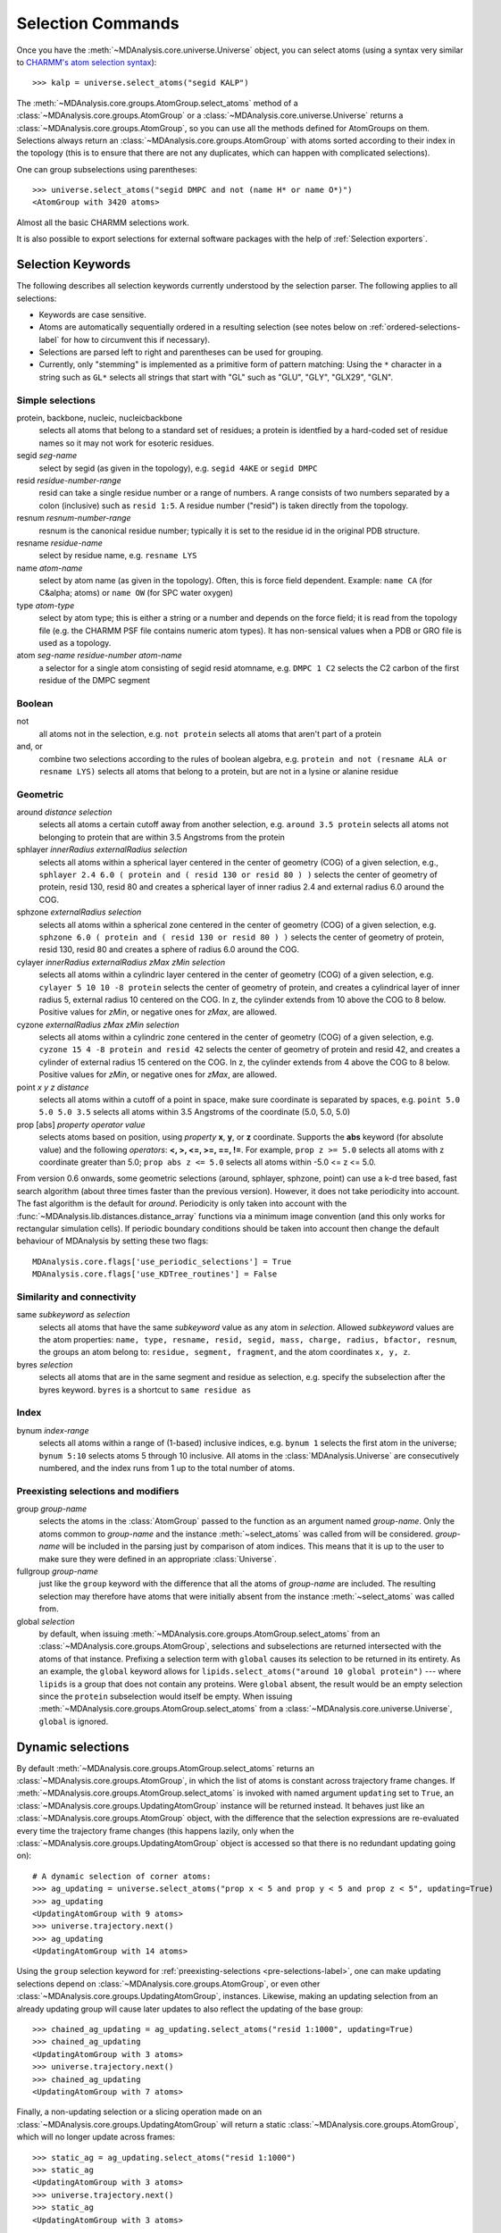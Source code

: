 .. -*- coding: utf-8 -*-
.. _selection-commands-label:

====================
 Selection Commands
====================

Once you have the :meth:`~MDAnalysis.core.universe.Universe` object, you can
select atoms (using a syntax very similar to `CHARMM's atom selection
syntax`_)::

  >>> kalp = universe.select_atoms("segid KALP")

.. _`CHARMM's atom selection syntax`: 
   http://www.charmm.org/documentation/c37b1/select.html

The :meth:`~MDAnalysis.core.groups.AtomGroup.select_atoms` method of a
:class:`~MDAnalysis.core.groups.AtomGroup` or a
:class:`~MDAnalysis.core.universe.Universe` returns a
:class:`~MDAnalysis.core.groups.AtomGroup`, so you can use all the methods
defined for AtomGroups on them. Selections always return an
:class:`~MDAnalysis.core.groups.AtomGroup` with atoms sorted according to their
index in the topology (this is to ensure that there are not any duplicates,
which can happen with complicated selections).

One can group subselections using parentheses::

 >>> universe.select_atoms("segid DMPC and not (name H* or name O*)")
 <AtomGroup with 3420 atoms>

Almost all the basic CHARMM selections work.

It is also possible to export selections for external software
packages with the help of :ref:`Selection exporters`.


Selection Keywords
==================

The following describes all selection keywords currently understood by the
selection parser. The following applies to all selections:

* Keywords are case sensitive.
* Atoms are automatically sequentially ordered in a resulting selection (see
  notes below on :ref:`ordered-selections-label` for how to circumvent this if
  necessary).
* Selections are parsed left to right and parentheses can be used for
  grouping.
* Currently, only "stemming" is implemented as a primitive form of pattern
  matching: Using the ``*`` character in a string such as ``GL*`` selects
  all strings that start with "GL" such as "GLU", "GLY", "GLX29", "GLN".


Simple selections
-----------------

protein, backbone, nucleic, nucleicbackbone
    selects all atoms that belong to a standard set of residues; a protein
    is identfied by a hard-coded set of residue names so it  may not
    work for esoteric residues.

segid *seg-name*
    select by segid (as given in the topology), e.g. ``segid 4AKE`` or
    ``segid DMPC`` 

resid *residue-number-range*
    resid can take a single residue number or a range of numbers. A range
    consists of two numbers separated by a colon (inclusive) such
    as ``resid 1:5``. A residue number ("resid") is taken directly from the
    topology.

resnum *resnum-number-range*
    resnum is the canonical residue number; typically it is set to the
    residue id in the original PDB structure.

resname *residue-name*
    select by residue name, e.g. ``resname LYS``

name *atom-name*
    select by atom name (as given in the topology). Often, this is force
    field dependent. Example: ``name CA`` (for C&alpha; atoms) or ``name
    OW`` (for SPC water oxygen) 

type *atom-type*
    select by atom type; this is either a string or a number and depends on
    the force field; it is read from the topology file (e.g. the CHARMM PSF
    file contains numeric atom types). It has non-sensical values when a
    PDB or GRO file is used as a topology. 

atom *seg-name*  *residue-number*  *atom-name*
    a selector for a single atom consisting of segid resid atomname,
    e.g. ``DMPC 1 C2`` selects the C2 carbon of the first residue of the
    DMPC segment  

Boolean
-------

not
    all atoms not in the selection, e.g. ``not protein`` selects all atoms
    that aren't part of a protein 

and, or
    combine two selections according to the rules of boolean algebra,
    e.g. ``protein and not (resname ALA or resname LYS)`` selects all atoms
    that belong to a protein, but are not in a lysine or alanine residue  

Geometric
---------

around *distance*  *selection*
    selects all atoms a certain cutoff away from another selection,
    e.g. ``around 3.5 protein`` selects all atoms not belonging to protein
    that are within 3.5 Angstroms from the protein

sphlayer *innerRadius* *externalRadius* *selection*
    selects all atoms within a spherical layer centered in the center of
    geometry (COG) of a given selection, e.g., ``sphlayer 2.4 6.0 ( protein
    and ( resid 130 or resid 80 ) )`` selects the center of geometry of
    protein, resid 130, resid 80 and creates a spherical layer of inner
    radius 2.4 and external radius 6.0 around the COG.

sphzone *externalRadius* *selection*
    selects all atoms within a spherical zone centered in the center of
    geometry (COG) of a given selection, e.g. ``sphzone 6.0 ( protein and (
    resid 130 or resid 80 ) )`` selects the center of geometry of protein,
    resid 130, resid 80 and creates a sphere of radius 6.0 around the COG.	

cylayer *innerRadius* *externalRadius* *zMax* *zMin* *selection*
    selects all atoms within a cylindric layer centered in the center of
    geometry (COG) of a given selection, e.g. ``cylayer 5 10 10 -8
    protein`` selects the center of geometry of protein, and creates a
    cylindrical layer of inner radius 5, external radius 10 centered on the
    COG. In z, the cylinder extends from 10 above the COG to 8
    below. Positive values for *zMin*, or negative ones for *zMax*, are
    allowed.	

cyzone *externalRadius* *zMax* *zMin* *selection*    
    selects all atoms within a cylindric zone centered in the center of
    geometry (COG) of a given selection, e.g. ``cyzone 15 4 -8 protein and
    resid 42`` selects the center of geometry of protein and resid 42, and
    creates a cylinder of external radius 15 centered on the COG. In z, the
    cylinder extends from 4 above the COG to 8 below. Positive values for
    *zMin*, or negative ones for *zMax*, are allowed.

    .. versionchanged:: 0.10.0    
       keywords *cyzone* and *cylayer* now take *zMax* and *zMin* to be
       relative to the COG of *selection*, instead of absolute z-values
       in the box. 

point *x* *y* *z*  *distance*   
    selects all atoms within a cutoff of a point in space, make sure
    coordinate is separated by spaces, e.g. ``point 5.0 5.0 5.0 3.5``
    selects all atoms within 3.5 Angstroms of the coordinate (5.0, 5.0,
    5.0)

prop [abs] *property*  *operator*  *value*    
    selects atoms based on position, using *property* **x**, **y**, or
    **z** coordinate. Supports the **abs** keyword (for absolute value) and
    the following *operators*: **<, >, <=, >=, ==, !=**. For example,
    ``prop z >= 5.0`` selects all atoms with z coordinate greater than 5.0;
    ``prop abs z <= 5.0`` selects all atoms within -5.0 <= z <= 5.0.

From version 0.6 onwards, some geometric selections (around, sphlayer,
sphzone, point) can use a k-d tree based, fast search algorithm (about three
times faster than the previous version). However, it does not take periodicity
into account. The fast algorithm is the default for *around*. Periodicity is
only taken into account with the
:func:`~MDAnalysis.lib.distances.distance_array` functions via a minimum
image convention (and this only works for rectangular simulation cells). If
periodic boundary conditions should be taken into account then change the
default behaviour of MDAnalysis by setting these two flags::

  MDAnalysis.core.flags['use_periodic_selections'] = True
  MDAnalysis.core.flags['use_KDTree_routines'] = False


Similarity and connectivity
---------------------------

same *subkeyword* as *selection*
    selects all atoms that have the same *subkeyword* value as any atom in
    *selection*. Allowed *subkeyword* values are the atom properties: ``name,
    type, resname, resid, segid, mass, charge, radius, bfactor, resnum``, the
    groups an atom belong to: ``residue, segment, fragment``, and the atom
    coordinates ``x, y, z``.

byres *selection*
    selects all atoms that are in the same segment and residue as selection,
    e.g. specify the subselection after the byres keyword.  ``byres`` is a
    shortcut to ``same residue as``

Index
-----

bynum *index-range*
    selects all atoms within a range of (1-based) inclusive indices,
    e.g. ``bynum 1`` selects the first atom in the universe; ``bynum 5:10``
    selects atoms 5 through 10 inclusive. All atoms in the
    :class:`MDAnalysis.Universe` are consecutively numbered, and the index
    runs from 1 up to the total number of atoms.

.. _pre-selections-label:

Preexisting selections and modifiers
------------------------------------

group *group-name*
    selects the atoms in the :class:`AtomGroup` passed to the function as an
    argument named *group-name*. Only the atoms common to *group-name* and the
    instance :meth:`~select_atoms` was called from will be considered.
    *group-name* will be included in the parsing just by comparison of atom
    indices.  This means that it is up to the user to make sure they were
    defined in an appropriate :class:`Universe`.

fullgroup *group-name*
    just like the ``group`` keyword with the difference that all the atoms of
    *group-name* are included. The resulting selection may therefore have atoms
    that were initially absent from the instance :meth:`~select_atoms` was
    called from.

    .. deprecated:: 0.11
       The use of ``fullgroup`` has been deprecated in favor of the equivalent
       ``global group``.

global *selection*
    by default, when issuing
    :meth:`~MDAnalysis.core.groups.AtomGroup.select_atoms` from an
    :class:`~MDAnalysis.core.groups.AtomGroup`, selections and subselections
    are returned intersected with the atoms of that instance.  Prefixing a
    selection term with ``global`` causes its selection to be returned in its
    entirety.  As an example, the ``global`` keyword allows for
    ``lipids.select_atoms("around 10 global protein")`` --- where ``lipids`` is
    a group that does not contain any proteins. Were ``global`` absent, the
    result would be an empty selection since the ``protein`` subselection would
    itself be empty.  When issuing
    :meth:`~MDAnalysis.core.groups.AtomGroup.select_atoms` from a
    :class:`~MDAnalysis.core.universe.Universe`, ``global`` is ignored. 


Dynamic selections
==================

By default :meth:`~MDAnalysis.core.groups.AtomGroup.select_atoms` returns an
:class:`~MDAnalysis.core.groups.AtomGroup`, in which the list of atoms is
constant across trajectory frame changes. If
:meth:`~MDAnalysis.core.groups.AtomGroup.select_atoms` is invoked with named
argument ``updating`` set to ``True``, an
:class:`~MDAnalysis.core.groups.UpdatingAtomGroup` instance will be returned
instead. It behaves just like an :class:`~MDAnalysis.core.groups.AtomGroup`
object, with the difference that the selection expressions are re-evaluated
every time the trajectory frame changes (this happens lazily, only when the
:class:`~MDAnalysis.core.groups.UpdatingAtomGroup` object is accessed so that
there is no redundant updating going on)::

 # A dynamic selection of corner atoms:
 >>> ag_updating = universe.select_atoms("prop x < 5 and prop y < 5 and prop z < 5", updating=True)
 >>> ag_updating
 <UpdatingAtomGroup with 9 atoms>
 >>> universe.trajectory.next()
 >>> ag_updating
 <UpdatingAtomGroup with 14 atoms>

Using the ``group`` selection keyword for
:ref:`preexisting-selections <pre-selections-label>`, one can
make updating selections depend on
:class:`~MDAnalysis.core.groups.AtomGroup`, or even other
:class:`~MDAnalysis.core.groups.UpdatingAtomGroup`, instances.
Likewise, making an updating selection from an already updating group will
cause later updates to also reflect the updating of the base group::

 >>> chained_ag_updating = ag_updating.select_atoms("resid 1:1000", updating=True)
 >>> chained_ag_updating
 <UpdatingAtomGroup with 3 atoms>
 >>> universe.trajectory.next()
 >>> chained_ag_updating
 <UpdatingAtomGroup with 7 atoms>

Finally, a non-updating selection or a slicing operation made on an
:class:`~MDAnalysis.core.groups.UpdatingAtomGroup` will return a static
:class:`~MDAnalysis.core.groups.AtomGroup`, which will no longer update
across frames::

 >>> static_ag = ag_updating.select_atoms("resid 1:1000")
 >>> static_ag
 <UpdatingAtomGroup with 3 atoms>
 >>> universe.trajectory.next()
 >>> static_ag
 <UpdatingAtomGroup with 3 atoms>


Instant selectors
=================

For interactive work it becomes rather tedious to type common selection strings
repeatedly. MDAnalysis automatically generates a number of *instant selectors*
as attributes of the :class:`~MDAnalysis.core.universe.Universe` and number of
other levels of the structural hierarchy, namely for
:class:`~MDAnalysis.core.groups.AtomGroup`,
:class:`~MDAnalysis.core.groups.Residue`,
:class:`~MDAnalysis.core.groups.ResidueGroup`,
:class:`~MDAnalysis.core.groups.Segment` and
:class:`~MDAnalysis.core.groups.SegmentGroup`.

Segment selector
----------------

- ``universe.<segid>`` or ``universe.s<segid>`` (if *<segid>* starts with a
  number)
- returns a :class:`~MDAnalysis.core.groups.Segment`
- works for :class:`~MDAnalysis.core.universe.Universe` and :class:`~MDAnalysis.core.groups.SegmentGroup`
- example
   >>> u.s4AKE
   <Segment '4AKE'>

Resid selector
--------------

- ``seg.r<N>`` selects residue with number ``<N>``
- returns a :class:`~MDAnalysis.core.groups.Residue`
- works for :class:`~MDAnalysis.core.groups.Segment` and :class:`~MDAnalysis.core.groups.SegmentGroup`
- example
    >>>  u.s4AKE.r100
    <Residue 'GLY', 100>
 
Residue name selector
---------------------

- ``seg.<resname>`` selects residues with residue name ``<resname>``
- returns a :class:`~MDAnalysis.core.groups.ResidueGroup`
- works for :class:`~MDAnalysis.core.groups.Segment` and :class:`~MDAnalysis.core.groups.SegmentGroup`
- examples
    >>> u.s4AKE.MET
    <ResidueGroup [<Residue 'MET', 1>, <Residue 'MET', 21>, <Residue 'MET', 34>, <Residue 'MET', 53>, <Residue 'MET', 96>, <Residue 'MET', 174>]>
    >>> u.s4AKE.CYS
    <ResidueGroup [<Residue 'CYS', 77>]>
    >>> u.s4AKE.TRP
    NoDataError: No atoms defined for AtomGroup
- The result is always a :class:`~MDAnalysis.core.groups.ResidueGroup`; if no
  residues can be found then a :exc:`MDAnalysis.NoDataError` is raised.

Atom name selector
------------------

- ``g.<atomname>`` selects a single atom or a group of atoms with name
  ``<atomname>``
- returns 
    - a :class:`~MDAnalysis.core.groups.Atom` if only a single atom was found,
    - a :class:`~MDAnalysis.core.groups.AtomGroup` if more than one atom was
      found, or
    - raises a :exc:`MDAnalysis.SelectionError` if no atom was found.
- works for any group derived from :class:`~MDAnalysis.core.groups.AtomGroup`
  (i.e. all the ones mentioned above)
- examples
    >>> u.atoms.CG
    >>> <AtomGroup with 125 atoms>
    >>> u.s4AKE.CG     
    <AtomGroup with 125 atoms>
    >>> u.s4AKE.r100.CA
    < Atom 1516: name 'CA' of type '23' of resname 'GLY', resid 100 and segid '4AKE'>
    >>> u.s4AKE.r100.CB
    SelectionError: No atom in residue GLY with name CB
  

.. _ordered-selections-label:

Ordered selections
==================

:meth:`~MDAnalysis.core.groups.AtomGroup.select_atoms` sorts the atoms
in the :class:`~MDAnalysis.core.groups.AtomGroup` by atom index before
returning them (this is to eliminate possible duplicates in the
selection). If the ordering of atoms is crucial (for instance when
describing angles or dihedrals) or if duplicate atoms are required
then one has to concatenate multiple AtomGroups, which does not sort
them.

The most straightforward way to concatentate two AtomGroups is by using the
``+`` operator::

 >>> ordered = u.select_atoms("segid DMPC and resid 3 and name P") + u.select_atoms("segid DMPC and resid 2 and name P")
 >>> print list(ordered)
 [< Atom 570: name 'P' of type '180' of resid 'DMPC', 3 and 'DMPC'>,
 < Atom 452: name 'P' of type '180' of resid 'DMPC', 2 and 'DMPC'>]

A shortcut is to provide *two or more* selections to
:meth:`~MDAnalysis.core.universe.Universe.select_atoms`, which then
does the concatenation automatically::

 >>> print list(universe.select_atoms("segid DMPC and resid 3 and name P", "segid DMPC and resid 2 and name P"))
 [< Atom 570: name 'P' of type '180' of resid 'DMPC', 3 and 'DMPC'>,
 < Atom 452: name 'P' of type '180' of resid 'DMPC', 2 and 'DMPC'>]

Just for comparison to show that a single selection string does not
work as one might expect::

 # WRONG!
 >>> print list(universe.select_atoms("segid DMPC and ( resid 3 or resid 2 ) and name P"))
 [< Atom 452: name 'P' of type '180' of resid 'DMPC', 2 and 'DMPC'>,
 < Atom 570: name 'P' of type '180' of resid 'DMPC', 3 and 'DMPC'>]

